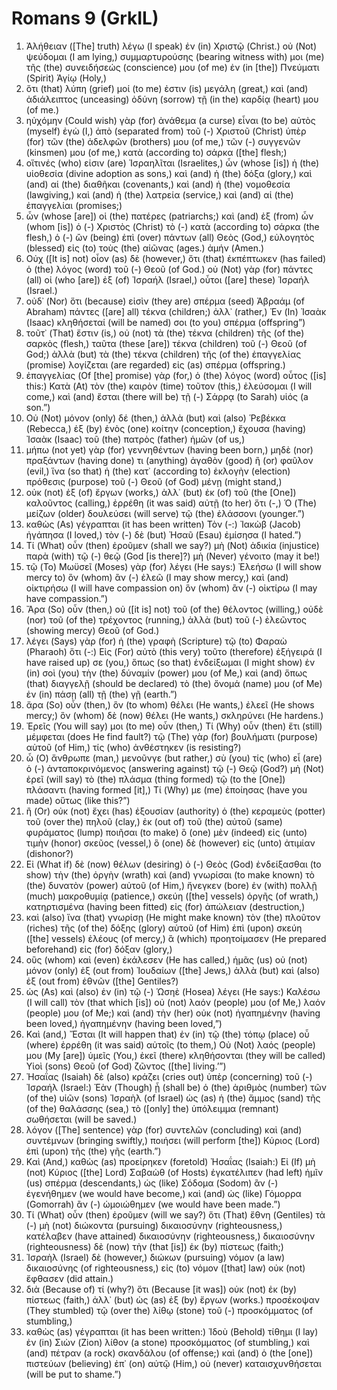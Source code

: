 * Romans 9 (GrkIL)
:PROPERTIES:
:ID: GrkIL/45-ROM09
:END:

1. Ἀλήθειαν ([The] truth) λέγω (I speak) ἐν (in) Χριστῷ (Christ.) οὐ (Not) ψεύδομαι (I am lying,) συμμαρτυρούσης (bearing witness with) μοι (me) τῆς (the) συνειδήσεώς (conscience) μου (of me) ἐν (in [the]) Πνεύματι (Spirit) Ἁγίῳ (Holy,)
2. ὅτι (that) λύπη (grief) μοί (to me) ἐστιν (is) μεγάλη (great,) καὶ (and) ἀδιάλειπτος (unceasing) ὀδύνη (sorrow) τῇ (in the) καρδίᾳ (heart) μου (of me.)
3. ηὐχόμην (Could wish) γὰρ (for) ἀνάθεμα (a curse) εἶναι (to be) αὐτὸς (myself) ἐγὼ (I,) ἀπὸ (separated from) τοῦ (-) Χριστοῦ (Christ) ὑπὲρ (for) τῶν (the) ἀδελφῶν (brothers) μου (of me,) τῶν (-) συγγενῶν (kinsmen) μου (of me,) κατὰ (according to) σάρκα ([the] flesh;)
4. οἵτινές (who) εἰσιν (are) Ἰσραηλῖται (Israelites,) ὧν (whose [is]) ἡ (the) υἱοθεσία (divine adoption as sons,) καὶ (and) ἡ (the) δόξα (glory,) καὶ (and) αἱ (the) διαθῆκαι (covenants,) καὶ (and) ἡ (the) νομοθεσία (lawgiving,) καὶ (and) ἡ (the) λατρεία (service,) καὶ (and) αἱ (the) ἐπαγγελίαι (promises;)
5. ὧν (whose [are]) οἱ (the) πατέρες (patriarchs;) καὶ (and) ἐξ (from) ὧν (whom [is]) ὁ (-) Χριστὸς (Christ) τὸ (-) κατὰ (according to) σάρκα (the flesh,) ὁ (-) ὢν (being) ἐπὶ (over) πάντων (all) Θεὸς (God,) εὐλογητὸς (blessed) εἰς (to) τοὺς (the) αἰῶνας (ages.) ἀμήν (Amen.)
6. Οὐχ ([It is] not) οἷον (as) δὲ (however,) ὅτι (that) ἐκπέπτωκεν (has failed) ὁ (the) λόγος (word) τοῦ (-) Θεοῦ (of God.) οὐ (Not) γὰρ (for) πάντες (all) οἱ (who [are]) ἐξ (of) Ἰσραήλ (Israel,) οὗτοι ([are] these) Ἰσραήλ (Israel.)
7. οὐδ᾽ (Nor) ὅτι (because) εἰσὶν (they are) σπέρμα (seed) Ἀβραάμ (of Abraham) πάντες ([are] all) τέκνα (children;) ἀλλ᾽ (rather,) Ἐν (In) Ἰσαὰκ (Isaac) κληθήσεταί (will be named) σοι (to you) σπέρμα (offspring”)
8. τοῦτ᾽ (That) ἔστιν (is,) οὐ (not) τὰ (the) τέκνα (children) τῆς (of the) σαρκὸς (flesh,) ταῦτα (these [are]) τέκνα (children) τοῦ (-) Θεοῦ (of God;) ἀλλὰ (but) τὰ (the) τέκνα (children) τῆς (of the) ἐπαγγελίας (promise) λογίζεται (are regarded) εἰς (as) σπέρμα (offspring.)
9. ἐπαγγελίας (Of [the] promise) γὰρ (for,) ὁ (the) λόγος (word) οὗτος ([is] this:) Κατὰ (At) τὸν (the) καιρὸν (time) τοῦτον (this,) ἐλεύσομαι (I will come,) καὶ (and) ἔσται (there will be) τῇ (-) Σάρρᾳ (to Sarah) υἱός (a son.”)
10. Οὐ (Not) μόνον (only) δέ (then,) ἀλλὰ (but) καὶ (also) Ῥεβέκκα (Rebecca,) ἐξ (by) ἑνὸς (one) κοίτην (conception,) ἔχουσα (having) Ἰσαὰκ (Isaac) τοῦ (the) πατρὸς (father) ἡμῶν (of us,)
11. μήπω (not yet) γὰρ (for) γεννηθέντων (having been born,) μηδὲ (nor) πραξάντων (having done) τι (anything) ἀγαθὸν (good) ἢ (or) φαῦλον (evil,) ἵνα (so that) ἡ (the) κατ᾽ (according to) ἐκλογὴν (election) πρόθεσις (purpose) τοῦ (-) Θεοῦ (of God) μένῃ (might stand,)
12. οὐκ (not) ἐξ (of) ἔργων (works,) ἀλλ᾽ (but) ἐκ (of) τοῦ (the [One]) καλοῦντος (calling,) ἐρρέθη (it was said) αὐτῇ (to her) ὅτι (-,) Ὁ (The) μείζων (older) δουλεύσει (will serve) τῷ (the) ἐλάσσονι (younger.”)
13. καθὼς (As) γέγραπται (it has been written) Τὸν (-:) Ἰακὼβ (Jacob) ἠγάπησα (I loved,) τὸν (-) δὲ (but) Ἠσαῦ (Esau) ἐμίσησα (I hated.”)
14. Τί (What) οὖν (then) ἐροῦμεν (shall we say?) μὴ (Not) ἀδικία (injustice) παρὰ (with) τῷ (-) θεῷ (God [is there]?) μὴ (Never) γένοιτο (may it be!)
15. τῷ (To) Μωϋσεῖ (Moses) γὰρ (for) λέγει (He says:) Ἐλεήσω (I will show mercy to) ὃν (whom) ἂν (-) ἐλεῶ (I may show mercy,) καὶ (and) οἰκτιρήσω (I will have compassion on) ὃν (whom) ἂν (-) οἰκτίρω (I may have compassion.”)
16. Ἄρα (So) οὖν (then,) οὐ ([it is] not) τοῦ (of the) θέλοντος (willing,) οὐδὲ (nor) τοῦ (of the) τρέχοντος (running,) ἀλλὰ (but) τοῦ (-) ἐλεῶντος (showing mercy) Θεοῦ (of God.)
17. λέγει (Says) γὰρ (for) ἡ (the) γραφὴ (Scripture) τῷ (to) Φαραὼ (Pharaoh) ὅτι (-:) Εἰς (For) αὐτὸ (this very) τοῦτο (therefore) ἐξήγειρά (I have raised up) σε (you,) ὅπως (so that) ἐνδείξωμαι (I might show) ἐν (in) σοὶ (you) τὴν (the) δύναμίν (power) μου (of Me,) καὶ (and) ὅπως (that) διαγγελῇ (should be declared) τὸ (the) ὄνομά (name) μου (of Me) ἐν (in) πάσῃ (all) τῇ (the) γῇ (earth.”)
18. ἄρα (So) οὖν (then,) ὃν (to whom) θέλει (He wants,) ἐλεεῖ (He shows mercy;) ὃν (whom) δὲ (now) θέλει (He wants,) σκληρύνει (He hardens.)
19. Ἐρεῖς (You will say) μοι (to me) οὖν (then,) Τί (Why) οὖν (then) ἔτι (still) μέμφεται (does He find fault?) τῷ (The) γὰρ (for) βουλήματι (purpose) αὐτοῦ (of Him,) τίς (who) ἀνθέστηκεν (is resisting?)
20. ὦ (O) ἄνθρωπε (man,) μενοῦνγε (but rather,) σὺ (you) τίς (who) εἶ (are) ὁ (-) ἀνταποκρινόμενος (answering against) τῷ (-) Θεῷ (God?) μὴ (Not) ἐρεῖ (will say) τὸ (the) πλάσμα (thing formed) τῷ (to the [One]) πλάσαντι (having formed [it],) Τί (Why) με (me) ἐποίησας (have you made) οὕτως (like this?”)
21. ἢ (Or) οὐκ (not) ἔχει (has) ἐξουσίαν (authority) ὁ (the) κεραμεὺς (potter) τοῦ (over the) πηλοῦ (clay,) ἐκ (out of) τοῦ (the) αὐτοῦ (same) φυράματος (lump) ποιῆσαι (to make) ὃ (one) μὲν (indeed) εἰς (unto) τιμὴν (honor) σκεῦος (vessel,) ὃ (one) δὲ (however) εἰς (unto) ἀτιμίαν (dishonor?)
22. Εἰ (What if) δὲ (now) θέλων (desiring) ὁ (-) Θεὸς (God) ἐνδείξασθαι (to show) τὴν (the) ὀργὴν (wrath) καὶ (and) γνωρίσαι (to make known) τὸ (the) δυνατὸν (power) αὐτοῦ (of Him,) ἤνεγκεν (bore) ἐν (with) πολλῇ (much) μακροθυμίᾳ (patience,) σκεύη ([the] vessels) ὀργῆς (of wrath,) κατηρτισμένα (having been fitted) εἰς (for) ἀπώλειαν (destruction,)
23. καὶ (also) ἵνα (that) γνωρίσῃ (He might make known) τὸν (the) πλοῦτον (riches) τῆς (of the) δόξης (glory) αὐτοῦ (of Him) ἐπὶ (upon) σκεύη ([the] vessels) ἐλέους (of mercy,) ἃ (which) προητοίμασεν (He prepared beforehand) εἰς (for) δόξαν (glory,)
24. οὓς (whom) καὶ (even) ἐκάλεσεν (He has called,) ἡμᾶς (us) οὐ (not) μόνον (only) ἐξ (out from) Ἰουδαίων ([the] Jews,) ἀλλὰ (but) καὶ (also) ἐξ (out from) ἐθνῶν ([the] Gentiles?)
25. ὡς (As) καὶ (also) ἐν (in) τῷ (-) Ὡσηὲ (Hosea) λέγει (He says:) Καλέσω (I will call) τὸν (that which [is]) οὐ (not) λαόν (people) μου (of Me,) λαόν (people) μου (of Me;) καὶ (and) τὴν (her) οὐκ (not) ἠγαπημένην (having been loved,) ἠγαπημένην (having been loved,”)
26. Καὶ (and,) Ἔσται (It will happen that) ἐν (in) τῷ (the) τόπῳ (place) οὗ (where) ἐρρέθη (it was said) αὐτοῖς (to them,) Οὐ (Not) λαός (people) μου (My [are]) ὑμεῖς (You,) ἐκεῖ (there) κληθήσονται (they will be called) Υἱοὶ (sons) Θεοῦ (of God) ζῶντος ([the] living.’”)
27. Ἠσαΐας (Isaiah) δὲ (also) κράζει (cries out) ὑπὲρ (concerning) τοῦ (-) Ἰσραήλ (Israel:) Ἐὰν (Though) ᾖ (shall be) ὁ (the) ἀριθμὸς (number) τῶν (of the) υἱῶν (sons) Ἰσραὴλ (of Israel) ὡς (as) ἡ (the) ἄμμος (sand) τῆς (of the) θαλάσσης (sea,) τὸ ([only] the) ὑπόλειμμα (remnant) σωθήσεται (will be saved.)
28. λόγον ([The] sentence) γὰρ (for) συντελῶν (concluding) καὶ (and) συντέμνων (bringing swiftly,) ποιήσει (will perform [the]) Κύριος (Lord) ἐπὶ (upon) τῆς (the) γῆς (earth.”)
29. Καὶ (And,) καθὼς (as) προείρηκεν (foretold) Ἠσαΐας (Isaiah:) Εἰ (If) μὴ (not) Κύριος ([the] Lord) Σαβαὼθ (of Hosts) ἐγκατέλιπεν (had left) ἡμῖν (us) σπέρμα (descendants,) ὡς (like) Σόδομα (Sodom) ἂν (-) ἐγενήθημεν (we would have become,) καὶ (and) ὡς (like) Γόμορρα (Gomorrah) ἂν (-) ὡμοιώθημεν (we would have been made.”)
30. Τί (What) οὖν (then) ἐροῦμεν (will we say?) ὅτι (That) ἔθνη (Gentiles) τὰ (-) μὴ (not) διώκοντα (pursuing) δικαιοσύνην (righteousness,) κατέλαβεν (have attained) δικαιοσύνην (righteousness,) δικαιοσύνην (righteousness) δὲ (now) τὴν (that [is]) ἐκ (by) πίστεως (faith;)
31. Ἰσραὴλ (Israel) δὲ (however,) διώκων (pursuing) νόμον (a law) δικαιοσύνης (of righteousness,) εἰς (to) νόμον ([that] law) οὐκ (not) ἔφθασεν (did attain.)
32. διὰ (Because of) τί (why?) ὅτι (Because [it was]) οὐκ (not) ἐκ (by) πίστεως (faith,) ἀλλ᾽ (but) ὡς (as) ἐξ (by) ἔργων (works.) προσέκοψαν (They stumbled) τῷ (over the) λίθῳ (stone) τοῦ (-) προσκόμματος (of stumbling,)
33. καθὼς (as) γέγραπται (it has been written:) Ἰδοὺ (Behold) τίθημι (I lay) ἐν (in) Σιὼν (Zion) λίθον (a stone) προσκόμματος (of stumbling,) καὶ (and) πέτραν (a rock) σκανδάλου (of offense;) καὶ (and) ὁ (the [one]) πιστεύων (believing) ἐπ᾽ (on) αὐτῷ (Him,) οὐ (never) καταισχυνθήσεται (will be put to shame.”)
